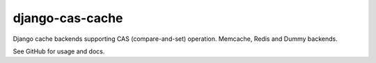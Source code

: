 ================
django-cas-cache
================

Django cache backends supporting CAS (compare-and-set) operation. Memcache, Redis and Dummy backends.

See GitHub for usage and docs.
